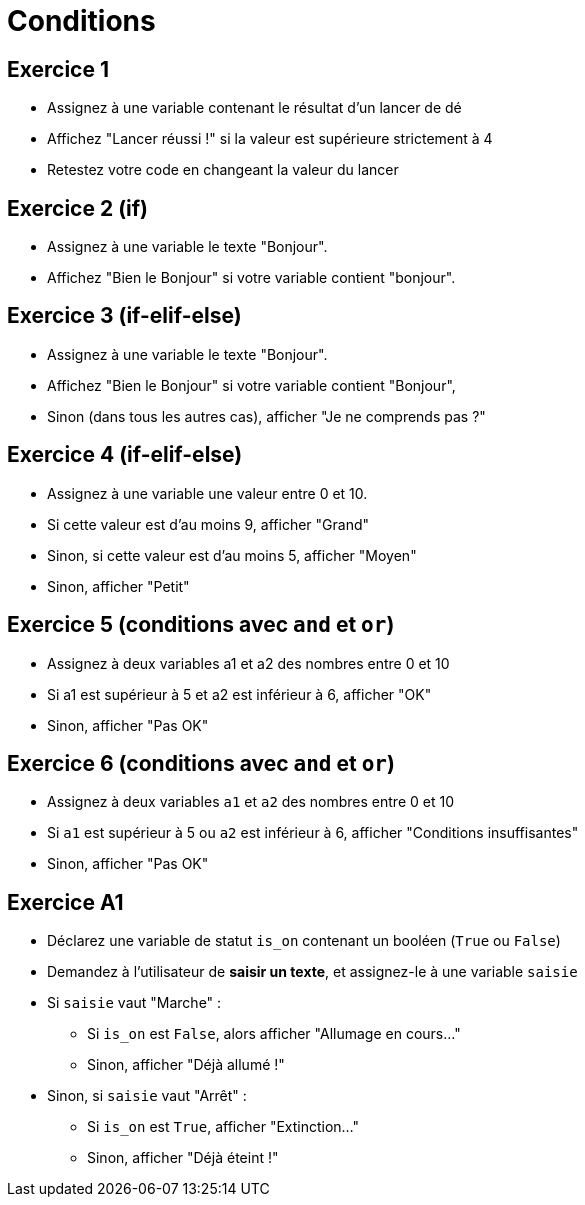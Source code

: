 = Conditions

== Exercice 1

- Assignez à une variable contenant le résultat d'un lancer de dé
- Affichez "Lancer réussi !" si la valeur est supérieure strictement à 4
- Retestez votre code en changeant la valeur du lancer

== Exercice 2 (if)

- Assignez à une variable le texte "Bonjour".
- Affichez "Bien le Bonjour" si votre variable contient "bonjour".

== Exercice 3 (if-elif-else)

- Assignez à une variable le texte "Bonjour".
- Affichez "Bien le Bonjour" si votre variable contient "Bonjour",
- Sinon (dans tous les autres cas), afficher "Je ne comprends pas ?"

== Exercice 4 (if-elif-else)

- Assignez à une variable une valeur entre 0 et 10.
- Si cette valeur est d'au moins 9, afficher "Grand"
- Sinon, si cette valeur est d'au moins 5, afficher "Moyen"
- Sinon, afficher "Petit"

== Exercice 5 (conditions avec `and` et `or`)

- Assignez à deux variables a1 et a2 des nombres entre 0 et 10
- Si a1 est supérieur à 5 et a2 est inférieur à 6, afficher "OK"
- Sinon, afficher "Pas OK"

== Exercice 6 (conditions avec `and` et `or`)

- Assignez à deux variables `a1` et `a2` des nombres entre 0 et 10
- Si `a1` est supérieur à 5 ou `a2` est inférieur à 6, afficher "Conditions insuffisantes"
- Sinon, afficher "Pas OK"

== Exercice A1

- Déclarez une variable de statut `is_on` contenant un booléen (`True` ou `False`)
- Demandez à l'utilisateur de *saisir un texte*, et assignez-le à une variable `saisie`
- Si `saisie` vaut "Marche" :
* Si `is_on` est `False`, alors afficher "Allumage en cours..."
* Sinon, afficher "Déjà allumé !"
- Sinon, si `saisie` vaut "Arrêt" :
* Si `is_on` est `True`, afficher "Extinction..."
* Sinon, afficher "Déjà éteint !"
